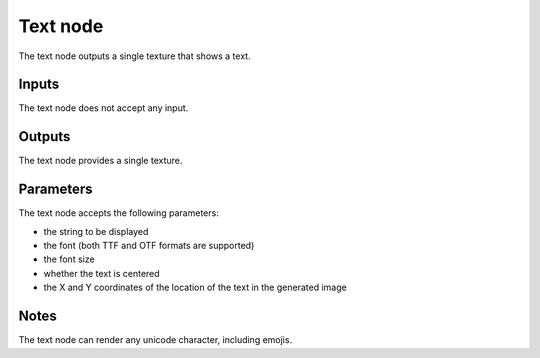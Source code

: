 Text node
~~~~~~~~~

The text node outputs a single texture that shows a text.

.. image:: images/node_simple_text.png
	:align: center

Inputs
++++++

The text node does not accept any input.

Outputs
+++++++

The text node provides a single texture.

Parameters
++++++++++

The text node accepts the following parameters:

* the string to be displayed

* the font (both TTF and OTF formats are supported)

* the font size

* whether the text is centered

* the X and Y coordinates of the location of the text in the generated image

Notes
+++++

The text node can render any unicode character, including emojis.